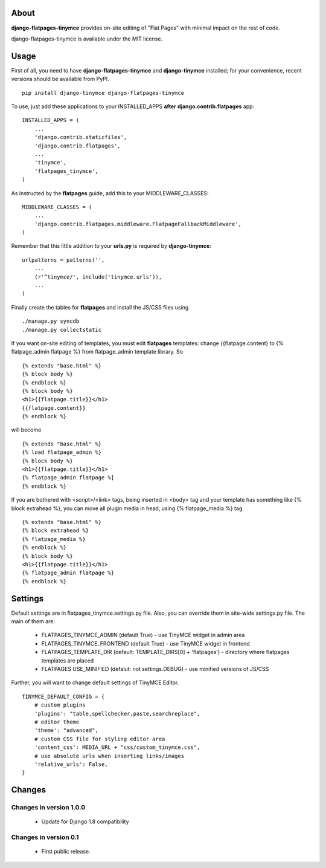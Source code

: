 -----
About
-----

**django-flatpages-tinymce** provides on-site editing of "Flat Pages" with minimal
impact on the rest of code.

django-flatpages-tinymce is available under the MIT license.


-----
Usage
-----

First of all, you need to have **django-flatpages-tinymce**  and
**django-tinymce** installed; for your convenience, recent
versions should be available from PyPI.

::

        pip install django-tinymce django-flatpages-tinymce

To use, just add these applications to your INSTALLED_APPS **after**
**django.contrib.flatpages** app::

	INSTALLED_APPS = (
	    ...
            'django.contrib.staticfiles',
            'django.contrib.flatpages',
            ...
            'tinymce',
            'flatpages_tinymce',
	)

As instructed by the **flatpages** guide, add this to your MIDDLEWARE_CLASSES::

        MIDDLEWARE_CLASSES = (
            ...
            'django.contrib.flatpages.middleware.FlatpageFallbackMiddleware',
        )

Remember that this little addition to your **urls.py** is required
by **django-tinymce**::

        urlpatterns = patterns('',
            ...
            (r'^tinymce/', include('tinymce.urls')),
            ...
        )

Finally create the tables for **flatpages** and install the JS/CSS files using

::

        ./manage.py syncdb
        ./manage.py collectstatic

If you want on-site editing of templates, you must edit **flatpages**
templates: change {{flatpage.content} to {% flatpage_admin flatpage %}
from flatpage_admin template library. So

::

       {% extends "base.html" %}
       {% block body %}
       {% endblock %}
       {% block body %}
       <h1>{{flatpage.title}}</h1>
       {{flatpage.content}}
       {% endblock %}

will become

::

       {% extends "base.html" %}
       {% load flatpage_admin %}
       {% block body %}
       <h1>{{flatpage.title}}</h1>
       {% flatpage_admin flatpage %]
       {% endblock %}


If you are bothered with <script>/<link> tags, being inserted in <body> tag and your
template has something like {% block extrahead %}, you can move all plugin media in head,
using {% flatpage_media %} tag.

::

       {% extends "base.html" %}
       {% block extrahead %}
       {% flatpage_media %}
       {% endblock %}
       {% block body %}
       <h1>{{flatpage.title}}</h1>
       {% flatpage_admin flatpage %}
       {% endblock %}

--------
Settings
--------


Default settings are in flatpages_tinymce.settings.py file. Also, you can
override them in site-wide settings.py file. The main of them are:

  * FLATPAGES_TINYMCE_ADMIN (default True) - use TinyMCE widget in admin area
  * FLATPAGES_TINYMCE_FRONTEND (default True) - use TinyMCE widget in frontend
  * FLATPAGES_TEMPLATE_DIR (default: TEMPLATE_DIRS[0] + 'flatpages') - directory where
    flatpages templates are placed
  * FLATPAGES USE_MINIFIED (defalut: not settings.DEBUG) - use minified versions of JS/CSS

Further, you will want to change default settings of TinyMCE Editor.

::

 	 TINYMCE_DEFAULT_CONFIG = {
	     # custom plugins
             'plugins': "table,spellchecker,paste,searchreplace",
	     # editor theme
	     'theme': "advanced",
	     # custom CSS file for styling editor area
             'content_css': MEDIA_URL + "css/custom_tinymce.css",
             # use absolute urls when inserting links/images
             'relative_urls': False,
         }

-------
Changes
-------

Changes in version 1.0.0
========================

  * Update for Django 1.8 compatibility


Changes in version 0.1
======================

  * First public release.

